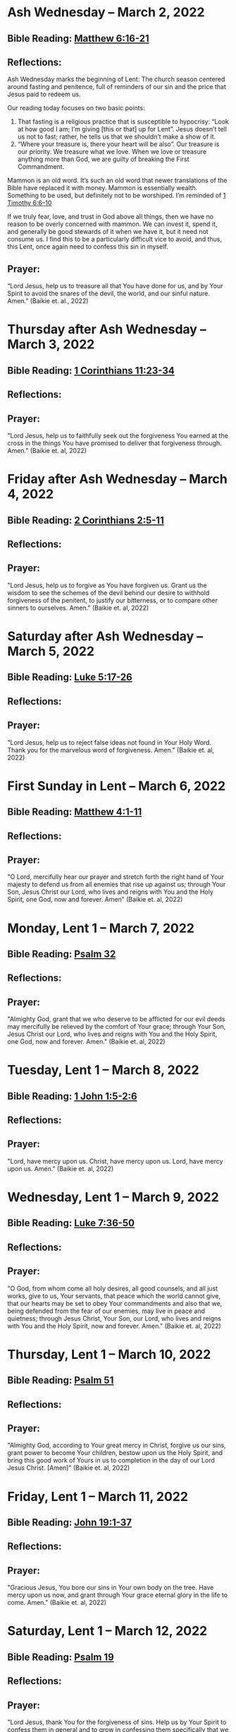* Ash Wednesday -- March 2, 2022
** Bible Reading: [[https://www.biblegateway.com/passage/?search=matthew%206%3A16-21&version=ESV][Matthew 6:16-21]]
** Reflections:
[[./images/2022-03-02-ash-cross.jpg]]

Ash Wednesday marks the beginning of Lent: The church season centered around fasting and penitence, full of reminders of our sin and the price that Jesus paid to redeem us.

Our reading today focuses on two basic points:

1. That fasting is a religious practice that is susceptible to hypocrisy: “Look at how good I am; I’m giving [this or that] up for Lent”. Jesus doesn’t tell us not to fast; rather, he tells us that we shouldn’t make a show of it.
2. “Where your treasure is, there your heart will be also”. Our treasure is our priority. We treasure what we love. When we love or treasure anything more than God, we are guilty of breaking the First Commandment.

Mammon is an old word. It’s such an old word that newer translations of the Bible have replaced it with money. Mammon is essentially wealth. Something to be used, but definitely not to be worshiped. I’m reminded of [[https://www.biblegateway.com/passage/?search=1%20timothy%206%3A6-10&version=ESV][1 Timothy 6:6–10]]

If we truly fear, love, and trust in God above all things, then we have no reason to be overly concerned with mammon. We can invest it, spend it, and generally be good stewards of it when we have it, but it need not consume us. I find this to be a particularly difficult vice to avoid, and thus, this Lent, once again need to confess this sin in myself.
** Prayer:
“Lord Jesus, help us to treasure all that You have done for us, and by Your Spirit to avoid the snares of the devil, the world, and our sinful nature. Amen.” (Baikie et. al., 2022)

* Thursday after Ash Wednesday -- March 3, 2022
** Bible Reading: [[https://www.biblegateway.com/passage/?search=1+Corinthians+11%3A23-34&version=ESV][1 Corinthians 11:23-34]]
** Reflections:
** Prayer:
"Lord Jesus, help us to faithfully seek out the forgiveness You earned at the cross
in the things You have promised to deliver that forgiveness through. Amen." (Baikie et. al, 2022)
* Friday after Ash Wednesday -- March 4, 2022
** Bible Reading: [[https://www.biblegateway.com/passage/?search=2+Corinthians+2%3A5-11&version=ESV][2 Corinthians 2:5-11]]
** Reflections:
** Prayer:
"Lord Jesus, help us to forgive as You have forgiven us. Grant us the wisdom to see the schemes of the devil behind our desire to withhold forgiveness of the penitent, to justify our bitterness, or to compare other sinners to ourselves. Amen." (Baikie et. al, 2022)
* Saturday after Ash Wednesday -- March 5, 2022
** Bible Reading: [[https://www.biblegateway.com/passage/?search=Luke+5%3A17-26&version=ESV][Luke 5:17-26]]
** Reflections:
** Prayer:
"Lord Jesus, help us to reject false ideas not found in Your Holy Word. Thank you for the marvelous word of forgiveness. Amen." (Baikie et. al, 2022)
* First Sunday in Lent -- March 6, 2022
** Bible Reading: [[https://www.biblegateway.com/passage/?search=Matthew+4%3A1-11&version=ESV][Matthew 4:1-11]]
** Reflections:
** Prayer:
"O Lord, mercifully hear our prayer and stretch forth the right hand of Your majesty to defend us from all enemies that rise up against us; through Your Son, Jesus Christ our Lord, who lives and reigns with You and the Holy Spirit, one God, now and forever. Amen" (Baikie et. al, 2022)
* Monday, Lent 1 -- March 7, 2022
** Bible Reading: [[https://www.biblegateway.com/passage/?search=Psalm+32&version=ESV][Psalm 32]]
** Reflections:
** Prayer:
"Almighty God, grant that we who deserve to be afflicted for our evil deeds may mercifully be relieved by the comfort of Your grace; through Your Son, Jesus Christ our Lord, who lives and reigns with You and the Holy Spirit, one God, now and forever. Amen." (Baikie et. al, 2022)
* Tuesday, Lent 1 -- March 8, 2022
** Bible Reading: [[https://www.biblegateway.com/passage/?search=1+John+1%3A5-2%3A6&version=ESV][1 John 1:5-2:6]]
** Reflections:
** Prayer:
"Lord, have mercy upon us. Christ, have mercy upon us. Lord, have mercy upon us. Amen." (Baikie et. al, 2022)
* Wednesday, Lent 1 -- March 9, 2022
** Bible Reading: [[https://www.biblegateway.com/passage/?search=Luke+7%3A36-50&version=ESV][Luke 7:36-50]]
** Reflections:
** Prayer:
"O God, from whom come all holy desires, all good counsels, and all just works, give to us, Your servants, that peace which the world cannot give, that our hearts may be set to obey Your commandments and also that we, being defended from the fear of our enemies, may live in peace and quietness; through Jesus Christ, Your Son, our Lord, who lives and reigns with You and the Holy Spirit, now and forever. Amen." (Baikie et. al, 2022)
* Thursday, Lent 1 -- March 10, 2022
** Bible Reading: [[https://www.biblegateway.com/passage/?search=Psalm+51&version=ESV][Psalm 51]]
** Reflections:
** Prayer:
"Almighty God, according to Your great mercy in Christ, forgive us our sins, grant power to become Your children, bestow upon us the Holy Spirit, and bring this good work of Yours in us to completion in the day of our Lord Jesus Christ. [Amen]" (Baikie et. al, 2022)
* Friday, Lent 1 -- March 11, 2022
** Bible Reading: [[https://www.biblegateway.com/passage/?search=John+19%3A1-37&version=ESV][John 19:1-37]]
** Reflections:
** Prayer:
"Gracious Jesus, You bore our sins in Your own body on the tree. Have mercy upon us now, and grant through Your grace eternal glory in the life to come. Amen." (Baikie et. al, 2022)
* Saturday, Lent 1 -- March 12, 2022
** Bible Reading: [[https://www.biblegateway.com/passage/?search=Psalm+19&version=ESV][Psalm 19]]
** Reflections:
** Prayer:
"Lord Jesus, thank You for the forgiveness of sins. Help us by Your Spirit to confess them in general and to grow in confessing them specifically that we may hear Your Word of forgiveness specifically as well. Amen." (Baikie et. al, 2022)
* Second Sunday in Lent -- March 13, 2022
** Bible Reading: [[https://www.biblegateway.com/passage/?search=Matthew+15%3A21-28&version=ESV][Matthew 15:21-28]]
** Reflections:
** Prayer:
"Lord God Almighty, may we in this household, continue by Your grace to remain humble, recognizing that we are dogs that have been brought into the house of our Master. We give You thanks for Your continued showering of blessings in our lives materially and chiefly, for the Salvation won for us by Your Son on the Cross. In the Name of Jesus. Amen." (Baikie et. al, 2022)
* Monday, Lent 2 -- March 14, 2022
** Bible Reading: [[https://www.biblegateway.com/passage/?search=Psalm+121&version=ESV][Psalm 121]]
** Reflections:
** Prayer:
"Almighty God, we confess that we are sinful beings, continue to forgive our sins as You have promised to do through the merits of Your Son, Jesus. We thank You for continuing to watch over us as we leave the safety of our homes and go into the world for work, worship, and play. What a joyful truth it is to know that You are with us always, to the close of this age, when You will carry us home to live with You forever in heaven. In the Name of Jesus. Amen." (Baikie et. al, 2022)
* Tuesday, Lent 2 -- March 15, 2022
** Bible Reading: [[https://www.biblegateway.com/passage/?search=2+Samuel+11%3A1-27&version=ESV][2 Samuel 11:1-27]]
** Reflections:
** Prayer:
"Lord God Heavenly Father, we come to You with repentant hearts. We confess our sins to You and rejoice that in Christ we have the assurance that the iniquity of our sin has been forgiven. Amen." (Baikie et. al, 2022)
* Wednesday, Lent 2 -- March 16, 2022
** Bible Reading: [[https://www.biblegateway.com/passage/?search=2+Samuel+12%3A1-25&version=ESV][2 Samuel 12:1-25]]
** Reflections:
** Prayer:
"Almighty Father, thank You for the gift of pastors, who pronounce forgiveness upon us in order to fulfill Your will. Amen." (Baikie et. al, 2022)
* Thursday, Lent 2 -- March 17, 2022
** Bible Reading: [[https://www.biblegateway.com/passage/?search=Luke+13%3A31-35&version=ESV][Luke 13:31-35]]
** Reflections:
** Prayer:
"Lord God Heavenly Father, soften the hearts of those who do not believe in Your Son. Forgive us for when we have desired to reject faithful preachers who have called our sins out. Lead us to continue to confess our sins and relish in the free and full forgiveness that Your Son paid for with His innocent suffering and death for us. In the Name of Jesus. Amen." (Baikie et. al, 2022)
* Friday, Lent 2 -- March 18, 2022
** Bible Reading: [[https://www.biblegateway.com/passage/?search=Philippians+3%3A17-4%3A1&version=ESV][Philippians 3:17-4:1]]
** Reflections:
** Prayer:
"Lord God, Heavenly Father, we come before You in confession of our sins, those known and unknown to us. We also come before You in joy of the salvation won by Jesus on the Cross outside of Jerusalem some 2,000 years ago. We give thanks that the Triune God has loved the world that Jesus laid down His life to win eternal life for us in heaven above. We rejoice that His resurrection is the preview of our resurrection when we will receive eternal bodies like His. Keep us in the true faith until You call us home to heaven. In the Name of Jesus. Amen." (Baikie et. al, 2022)
* Saturday, Lent 2 -- March 19, 2022
** Bible Reading: [[https://www.biblegateway.com/passage/?search=Luke+3%3A1-14&version=ESV][Luke 3:1-14]]
** Reflections:
** Prayer:
"Lord Jesus, grant us to confess our sins, believe the absolution, and bear fruit in keeping with repentance. Amen." (Baikie et. al, 2022)
* Third Sunday in Lent March 20, 2022
** Bible Reading: [[https://www.biblegateway.com/passage/?search=Luke+11%3A14-28&version=ESV][Luke 11:14-28]]
** Reflections:
** Prayer:
"Lord Jesus, Your Word is sacred, and we gladly hear and learn it. Give us the strength to keep it, and so bear in faith You as our Savior from sin, death, and the devil. Amen." (Baikie et. al, 2022)
* Monday, Lent 3 -- March 21, 2022
** Bible Reading: [[https://www.biblegateway.com/passage/?search=2+Samuel+11%3A1-27&version=ESV][Psalm 25]]
Psalm+25
** Reflections:
** Prayer:
"Lord, consider our affliction and trouble, and forgive us all our sins. Amen." (Baikie et. al, 2022)
* Tuesday, Lent 3 -- March 22, 2022
** Bible Reading: [[https://www.biblegateway.com/passage/?search=Deuteronomy+5%3A1-21&version=ESV][Deuteronomy 5:1-21]]
** Reflections:
** Prayer:
"Lord, teach us to fear, love, and trust You above all things. Amen." (Baikie et. al, 2022)
* Wednesday, Lent 3 -- March 23, 2022
** Bible Reading: [[https://www.biblegateway.com/passage/?search=Luke+3%3A1-20&version=ESV][Luke 3:1-20]]
** Reflections:
** Prayer:
"Lord, give us true faith, and move us to do good works. Amen." (Baikie et. al, 2022)
* Thursday, Lent 3 -- March 24, 2022
** Bible Reading: [[https://www.biblegateway.com/passage/?search=Romans+7%3A7&version=ESV][Romans 7:7]]
** Reflections:
** Prayer:
"Create in us clean hearts, O God. Amen." (Baikie et. al, 2022)
* Friday, Lent 3 -- March 25, 2022
** Bible Reading: [[https://www.biblegateway.com/passage/?search=James+5%3A16&version=ESV][James 5:16]]
** Reflections:
** Prayer:
"Lord, forgive us our trespasses as we forgive those who trespass against us. Amen." (Baikie et. al, 2022)
* Saturday, Lent 3 -- March 26, 2022
** Bible Reading: [[https://www.biblegateway.com/passage/?search=Colossians+3%3A12-17&version=ESV][Colossians 3:12-17]]
** Reflections:
** Prayer:
"Lord Jesus Christ, help us to confess our sins and to forgive each other. Amen." (Baikie et. al, 2022)
* Fourth Sunday in Lent March 27, 2022
** Bible Reading: [[https://www.biblegateway.com/passage/?search=John+6%3A1-15&version=ESV][John 6:1-15]]
** Reflections:
** Prayer:
"Oh God, gracious father, You give to the birds of the air and fish of the sea, all creatures their share. Preserve us from the temptations of the Devil that would rather us profane Your holy name. Embolden our faith to recognize that You give to us what is needful for us, even Your precious Son, our Lord, who lives and reigns with You and the Holy Spirit, now and forever. Amen" (Baikie et. al, 2022)
* Monday, Lent 4 -- March 28, 2022
** Bible Reading: [[https://www.biblegateway.com/passage/?search=Psalm+132%3A8-18&version=ESV][Psalm 132:8-18]]
** Reflections:
** Prayer:
"Lord God, You anointed Your Son to die on the cross and so pay the entire penalty for our lives as Your enemies. By His death the one cross, He completely suffered the wrath that was to crown our heads. In the joy of the resurrection of our Anointed Lord, grant that we may so shout for joy as clothed saints looking forward to life everlasting as Your adopted children. Amen." (Baikie et. al, 2022)
* Tuesday, Lent 4 -- March 29, 2022
** Bible Reading: [[https://www.biblegateway.com/passage/?search=Matthew+18%3A1-35&version=ESV][Matthew 18:1-35]]
** Reflections:
** Prayer:
"Lord Jesus Christ, help us to sincerely forgive others and gladly do good to them. Amen." (Baikie et. al, 2022)
* Wednesday, Lent 4 -- March 30, 2022
** Bible Reading: [[https://www.biblegateway.com/passage/?search=John+20%3A19-23&version=ESV][John 20:19-23]]
** Reflections:
** Prayer:
"Lord Jesus Christ, thank You for Your atoning sacrifice, by which You earned our forgiveness. Help us to live lives full of repentance, always hearing and trusting in Your Gospel. Amen." (Baikie et. al, 2022)
* Thursday, Lent 4 -- March 31, 2022
** Bible Reading: [[https://www.biblegateway.com/passage/?search=John+20%3A19-31&version=ESV][John 20:19-31]]
** Reflections:
** Prayer:
"Lord Jesus Christ, keep us humble and penitent for all our days. Help us to encourage others to receive not only the Law which shows our sins, but also the Gospel which brings the forgiveness of our sins. Amen." (Baikie et. al, 2022)
* Friday, Lent 4 -- April 1, 2022
** Bible Reading: [[https://www.biblegateway.com/passage/?search=Acts+20%3A17-38&version=ESV][Acts 20:17-38]]
** Reflections:
** Prayer:
"Lord Jesus Christ, make pastors faithful to exercise their office in forgiving sins as You have given to Your Church. Help us to look past all awkwardness in seeking out the greater blessing of Your forgiveness. Amen." (Baikie et. al, 2022)
* Saturday, Lent 4 -- April 2, 2022
** Bible Reading: [[https://www.biblegateway.com/passage/?search=Deuteronomy+5%3A1-21&version=ESV][Psalm 141]]
Psalm+141
** Reflections:
** Prayer:
"Lord Jesus Christ, grant us humility to receive correction, boldness to give it, and trust in Your Word of absolution. Amen." (Baikie et. al, 2022)
* Fifth Sunday in Lent April 3, 2022
** Bible Reading: [[https://www.biblegateway.com/passage/?search=John+8%3A46-59&version=ESV][John 8:46-59]]
** Reflections:
** Prayer:
"Lord Jesus, grant us faith by Your Holy Spirit to believe Your holy Word of absolution and keep it, that we may never see death but inherit eternal life. Amen." (Baikie et. al, 2022)
* Monday, Lent 5 -- April 4, 2022
** Bible Reading: [[https://www.biblegateway.com/passage/?search=Psalm+118&version=ESV][Psalm 118]]
** Reflections:
** Prayer:
"Gracious and merciful God, we give You thanks for Your steadfast love shown to us poor sinners in the Person of Your Son, our Lord Jesus Christ, who died for us and in whose name we are forgiven all our sins. Amen." (Baikie et. al, 2022)
* Tuesday, Lent 5 -- April 5, 2022
** Bible Reading: [[https://www.biblegateway.com/passage/?search=Matthew+16%3A13-28&version=ESV][Matthew 16:13-28]]
** Reflections:
** Prayer:
"O Lord, grant us faithful ministers who will exercise the Office of the Keys in Your Church according to Your will for the forgiveness of our sins. Amen." (Baikie et. al, 2022)
* Wednesday, Lent 5 -- April 6, 2022
** Bible Reading: [[https://www.biblegateway.com/passage/?search=John+20%3A19-23&version=ESV][John 20:19-23]]
** Reflections:
** Prayer:
"Praise be to You, O Christ, for by Your death and resurrection You have won peace for us, peace that is delivered to us in Holy absolution. Amen." (Baikie et. al, 2022)
* Thursday, Lent 5 -- April 7, 2022
** Bible Reading: [[https://www.biblegateway.com/passage/?search=1+Corinthians+4%3A1-5&version=ESV][1 Corinthians 4:1-5]]
** Reflections:
** Prayer:
"Almighty God, thank You for the gift of our pastors. Grant them Your Holy Spirit that they may minister among us as faithful stewards until Your Son comes again in glory. Amen." (Baikie et. al, 2022)
* Friday, Lent 5 -- April 8, 2022
** Bible Reading: [[https://www.biblegateway.com/passage/?search=Luke+10%3A1-16&version=ESV][Luke 10:1-16]]
** Reflections:
** Prayer:
"Lord Jesus, grant us faith to receive our pastors in Your Name, that their work among us may be a joy. Amen." (Baikie et. al, 2022)
* Saturday, Lent 5 -- April 9, 2022
** Bible Reading: [[https://www.biblegateway.com/passage/?search=Genesis+3%3A1-24&version=ESV][Genesis 3:1-24]]
** Reflections:
** Prayer:
"Lord Jesus, help us to believe Your Word rightly and to trust in Your forgiveness even if we must sometimes suffer here on our own account because of our sins. Amen." (Baikie et. al, 2022)
* Palm Sunday -- April 10, 2022
** Bible Reading: [[https://www.biblegateway.com/passage/?search=Matthew+26%3A1-27%3A66&version=ESV][Matthew 26:1-27:66]]
** Reflections:
** Prayer:
"Lord Jesus, send us true preachers to forgive us our sins, so that we might not perish in despair like Judas, but that we might be forever saved. Amen." (Baikie et. al, 2022)
* Holy Monday -- April 11, 2022
** Bible Reading: [[https://www.biblegateway.com/passage/?search=John+12%3A1-43&version=ESV][John 12:1-43]]
** Reflections:
** Prayer:
"Lord Jesus, You received the homage of those who did not understand what they were saying and doing. You bore with them mercifully and with patience. Bear with us, enlighten our minds, so that we might know that these things were written about You and that these things were done to You for our salvation. Amen." (Baikie et. al, 2022)
* Holy Tuesday -- April 12, 2022
** Bible Reading: [[https://www.biblegateway.com/passage/?search=Mark+14%3A1-15%3A47&version=ESV][Mark 14:1-15:47]]
** Reflections:
** Prayer:
"Heavenly Father, no one can come to You except by Christ and Him Crucified. Strengthen our faith in Your Son’s death, so that we too might make the good confession. Amen." (Baikie et. al, 2022)
* Holy Wednesday -- April 13, 2022
** Bible Reading: [[https://www.biblegateway.com/passage/?search=Luke+22%3A1-23%3A56&version=ESV][Luke 22:1-23:56]]
** Reflections:
** Prayer:
"Lord Jesus, let the history of the thief be our comfort as we lay dying. Amen." (Baikie et. al, 2022)
* Maundy Thursday -- April 14, 2022
** Bible Reading: [[https://www.biblegateway.com/passage/?search=John+13%3A1-15&version=ESV][John 13:1-15]]
** Reflections:
** Prayer:
"Lord Jesus, thank You for giving us an example of self-sacrificing love and for giving us Your blessed Sacrament. Amen." (Baikie et. al, 2022)
* Good Friday -- April 15, 2022
** Bible Reading: [[https://www.biblegateway.com/passage/?search=John+18%3A1-19%3A42&version=ESV][John 18:1-19:42]]
** Reflections:
** Prayer:
"Lord Jesus, You died so that Your people might live. Help us to believe that You work all things together for the good of those who love You. Amen." (Baikie et. al, 2022)
* Holy Saturday -- April 16, 2022
** Bible Reading: [[https://www.biblegateway.com/passage/?search=Matthew+27%3A57-66&version=ESV][Matthew 27:57-66]]
** Reflections:
** Prayer:
"Lord Jesus, help us to make use of Your gift of private absolution. Amen." (Baikie et. al, 2022)
* Easter Sunday -- April 17, 2022
** Bible Reading: [[https://www.biblegateway.com/passage/?search=Mark+16%3A1-8&version=ESV][Mark 16:1-8]]
** Reflections:
** Prayer:
Genesis+3%3A1-24
"Lord Jesus Christ, we give You thanks for earning our forgiveness, being raised from the dead to confirm Your victory, and for allowing simple words to bring that forgiveness to us here and now. May we always believe them. Amen." (Baikie et. al, 2022)
